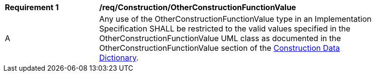 [[req_Construction_OtherConstructionFunctionValue]]
[width="90%",cols="2,6"]
|===
^|*Requirement  {counter:req-id}* |*/req/Construction/OtherConstructionFunctionValue* 
^|A |Any use of the OtherConstructionFunctionValue type in an Implementation Specification SHALL be restricted to the valid values specified in the OtherConstructionFunctionValue UML class as documented in the OtherConstructionFunctionValue section of the <<OtherConstructionFunctionValue-section,Construction Data Dictionary>>.
|===
